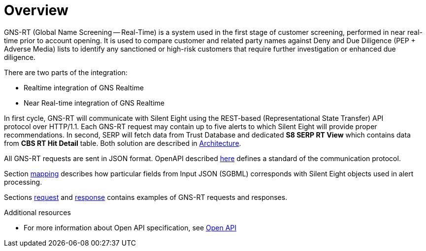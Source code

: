 = Overview

GNS-RT (Global Name Screening -- Real-Time) is a system used in the first stage of customer screening, performed in near real-time prior to account opening.
It is used to compare customer and related party names against Deny and Due Diligence (PEP +  Adverse Media) lists to identify any sanctioned or high-risk customers that require further investigation or enhanced due diligence.


There are two parts of the integration:

* Realtime integration of GNS Realtime
* Near Real-time integration of GNS Realtime

In first cycle, GNS-RT will communicate with Silent Eight using the REST-based (Representational State Transfer) API protocol over HTTP/1.1. Each GNS-RT request may contain up to five alerts to which Silent Eight will provide proper recommendations.
In second, SERP will fetch data from Trust Database and dedicated *S8 SERP RT View* which contains data from *CBS RT Hit Detail* table.
Both solution are described in link:architecture.adoc[Architecture].

All GNS-RT requests are sent in JSON format.
OpenAPI described link:open-api.adoc[here] defines a standard of the communication protocol.

Section link:gns-rt-to-s8-mappings.adoc[mapping] describes how particular fields from Input JSON (SGBML) corresponds with Silent Eight objects used in alert processing.

Sections link:request_examples.adoc[request] and link:response_examples.adoc[response] contains examples of GNS-RT requests and responses.

.Additional resources
* For more information about Open API specification, see link:https://en.wikipedia.org/wiki/OpenAPI_Specification[Open API]
